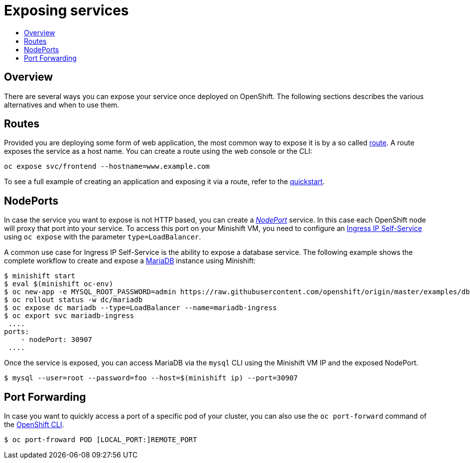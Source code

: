 [[exposing-services]]
= Exposing services
:icons:
:toc: macro
:toc-title:
:toclevels: 1

toc::[]

[[overview]]
== Overview

There are several ways you can expose your service once deployed on OpenShift.
The following sections describes the various alternatives and when to use them.

[[application-routes]]
== Routes

Provided you are deploying some form of web application, the most common way to expose it is by a so called link:https://docs.openshift.org/latest/dev_guide/routes.html[route].
A route exposes the service as a host name.
You can create a route using the web console or the CLI:

----
oc expose svc/frontend --hostname=www.example.com
----

To see a full example of creating an application and exposing it via a route, refer to the xref:../getting-started/quickstart.adoc#deploy-sample-app[quickstart].

== NodePorts

In case the service you want to expose is not HTTP based, you can create a link:https://docs.openshift.org/latest/architecture/core_concepts/pods_and_services.html#service-nodeport[_NodePort_] service.
In this case each OpenShift node will proxy that port into your service.
To access this port on your Minishift VM, you need to configure an link:https://docs.openshift.org/latest/dev_guide/getting_traffic_into_cluster.html#using-ingress-IP-self-service[Ingress IP Self-Service] using `oc expose` with the parameter `type=LoadBalancer`.

A common use case for Ingress IP Self-Service is the ability to expose a database service.
The following example shows the complete workflow to create and expose a link:https://mariadb.org[MariaDB] instance using Minishift:

----
$ minishift start
$ eval $(minishift oc-env)
$ oc new-app -e MYSQL_ROOT_PASSWORD=admin https://raw.githubusercontent.com/openshift/origin/master/examples/db-templates/mariadb-persistent-template.json
$ oc rollout status -w dc/mariadb
$ oc expose dc mariadb --type=LoadBalancer --name=mariadb-ingress
$ oc export svc mariadb-ingress
 ....
ports:
    - nodePort: 30907
 ....
----

Once the service is exposed, you can access MariaDB via the `mysql` CLI using the Minishift VM IP and the exposed NodePort.

----
$ mysql --user=root --password=foo --host=$(minishift ip) --port=30907
----

== Port Forwarding

In case you want to quickly access a port of a specific pod of your cluster, you can also use the `oc port-forward` command of the xref:../openshift/openshift-client-binary.adoc#openshift-client-binary[OpenShift CLI].

----
$ oc port-froward POD [LOCAL_PORT:]REMOTE_PORT
----
